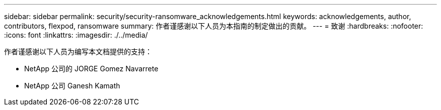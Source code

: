 ---
sidebar: sidebar 
permalink: security/security-ransomware_acknowledgements.html 
keywords: acknowledgements, author, contributors, flexpod, ransomware 
summary: 作者谨感谢以下人员为本指南的制定做出的贡献。 
---
= 致谢
:hardbreaks:
:nofooter: 
:icons: font
:linkattrs: 
:imagesdir: ./../media/


作者谨感谢以下人员为编写本文档提供的支持：

* NetApp 公司的 JORGE Gomez Navarrete
* NetApp 公司 Ganesh Kamath

